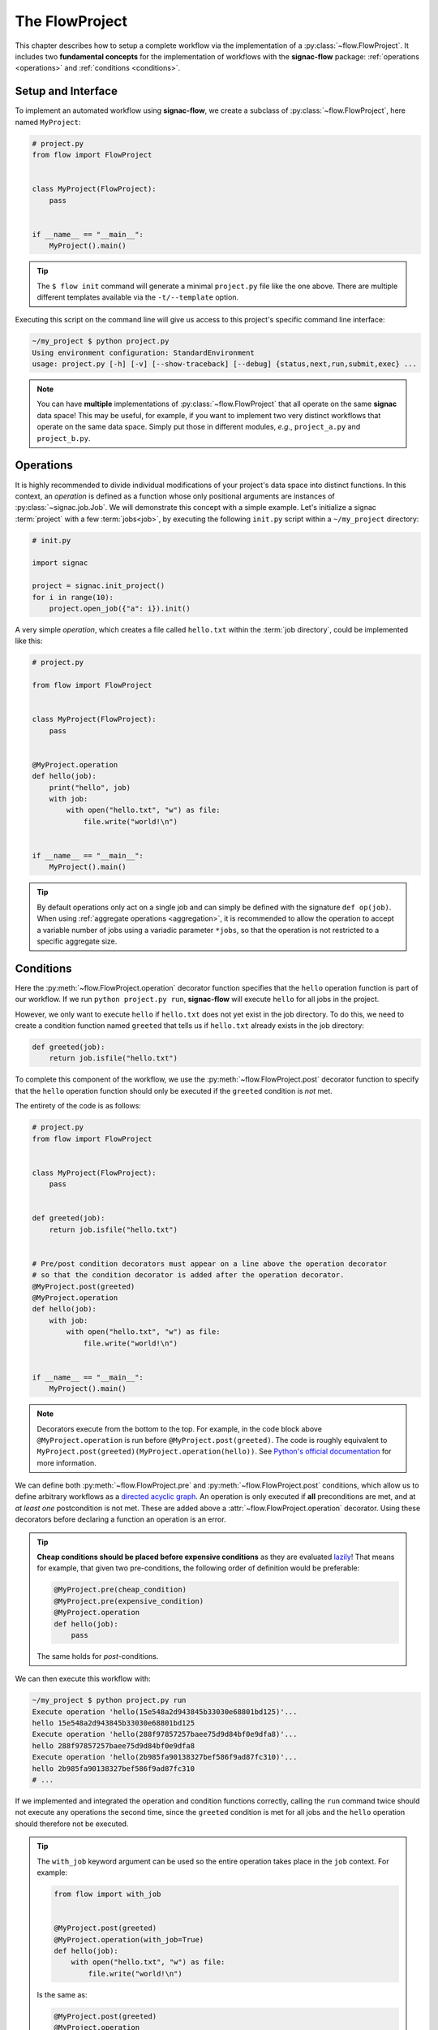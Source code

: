 .. _flow-project:

===============
The FlowProject
===============

This chapter describes how to setup a complete workflow via the implementation of a :py:class:`~flow.FlowProject`.
It includes two **fundamental concepts** for the implementation of workflows with the **signac-flow** package: :ref:`operations <operations>` and :ref:`conditions <conditions>`.

.. _project-setup:

Setup and Interface
===================

To implement an automated workflow using **signac-flow**, we create a subclass of :py:class:`~flow.FlowProject`, here named ``MyProject``:

.. code-block:: python

    # project.py
    from flow import FlowProject


    class MyProject(FlowProject):
        pass


    if __name__ == "__main__":
        MyProject().main()

.. tip::

    The ``$ flow init`` command will generate a minimal ``project.py`` file like the one above.
    There are multiple different templates available via the ``-t/--template`` option.

Executing this script on the command line will give us access to this project's specific command line interface:

.. code-block:: bash

     ~/my_project $ python project.py
     Using environment configuration: StandardEnvironment
     usage: project.py [-h] [-v] [--show-traceback] [--debug] {status,next,run,submit,exec} ...

.. note::

    You can have **multiple** implementations of :py:class:`~flow.FlowProject` that all operate on the same **signac** data space!
    This may be useful, for example, if you want to implement two very distinct workflows that operate on the same data space.
    Simply put those in different modules, *e.g.*, ``project_a.py`` and ``project_b.py``.

.. _operations:

Operations
==========

It is highly recommended to divide individual modifications of your project's data space into distinct functions.
In this context, an *operation* is defined as a function whose only positional arguments are instances of :py:class:`~signac.job.Job`.
We will demonstrate this concept with a simple example.
Let's initialize a signac :term:`project` with a few :term:`jobs<job>`, by executing the following ``init.py`` script within a ``~/my_project`` directory:

.. code-block:: python

    # init.py

    import signac

    project = signac.init_project()
    for i in range(10):
        project.open_job({"a": i}).init()

A very simple *operation*, which creates a file called ``hello.txt`` within the :term:`job directory`, could be implemented like this:

.. code-block:: python

    # project.py

    from flow import FlowProject


    class MyProject(FlowProject):
        pass


    @MyProject.operation
    def hello(job):
        print("hello", job)
        with job:
            with open("hello.txt", "w") as file:
                file.write("world!\n")


    if __name__ == "__main__":
        MyProject().main()

.. tip::

    By default operations only act on a single job and can simply be defined with the signature ``def op(job)``.
    When using :ref:`aggregate operations <aggregation>`, it is recommended to allow the operation to accept a variable number of jobs using a variadic parameter ``*jobs``, so that the operation is not restricted to a specific aggregate size.


.. _conditions:

Conditions
==========

Here the :py:meth:`~flow.FlowProject.operation` decorator function specifies that the ``hello`` operation function is part of our workflow.
If we run ``python project.py run``, **signac-flow** will execute ``hello`` for all jobs in the project.

However, we only want to execute ``hello`` if ``hello.txt`` does not yet exist in the job directory.
To do this, we need to create a condition function named ``greeted`` that tells us if ``hello.txt`` already exists in the job directory:


.. code-block:: python

    def greeted(job):
        return job.isfile("hello.txt")

To complete this component of the workflow, we use the :py:meth:`~flow.FlowProject.post` decorator function to specify that the ``hello`` operation function should only be executed if the ``greeted`` condition is *not* met.

The entirety of the code is as follows:

.. code-block:: python

    # project.py
    from flow import FlowProject


    class MyProject(FlowProject):
        pass


    def greeted(job):
        return job.isfile("hello.txt")


    # Pre/post condition decorators must appear on a line above the operation decorator
    # so that the condition decorator is added after the operation decorator.
    @MyProject.post(greeted)
    @MyProject.operation
    def hello(job):
        with job:
            with open("hello.txt", "w") as file:
                file.write("world!\n")


    if __name__ == "__main__":
        MyProject().main()


.. note::

    Decorators execute from the bottom to the top. For example, in the code block above
    ``@MyProject.operation`` is run before ``@MyProject.post(greeted)``. The code is roughly
    equivalent to ``MyProject.post(greeted)(MyProject.operation(hello))``. See `Python's official
    documentation <https://docs.python.org/3/reference/compound_stmts.html#function-definitions>`__
    for more information.

We can define both :py:meth:`~flow.FlowProject.pre` and :py:meth:`~flow.FlowProject.post` conditions, which allow us to define arbitrary workflows as a `directed acyclic graph <https://en.wikipedia.org/wiki/Directed_acyclic_graph>`__.
An operation is only executed if **all** preconditions are met, and at *at least one* postcondition is not met.
These are added above a :attr:`~flow.FlowProject.operation` decorator.
Using these decorators before declaring a function an operation is an error.

.. tip::

    **Cheap conditions should be placed before expensive conditions** as they are evaluated `lazily`_!
    That means for example, that given two pre-conditions, the following order of definition would be preferable:

    .. code-block:: python

        @MyProject.pre(cheap_condition)
        @MyProject.pre(expensive_condition)
        @MyProject.operation
        def hello(job):
            pass

    The same holds for *post*-conditions.

.. _lazily: https://en.wikipedia.org/wiki/Lazy_evaluation

We can then execute this workflow with:

.. code-block:: bash

    ~/my_project $ python project.py run
    Execute operation 'hello(15e548a2d943845b33030e68801bd125)'...
    hello 15e548a2d943845b33030e68801bd125
    Execute operation 'hello(288f97857257baee75d9d84bf0e9dfa8)'...
    hello 288f97857257baee75d9d84bf0e9dfa8
    Execute operation 'hello(2b985fa90138327bef586f9ad87fc310)'...
    hello 2b985fa90138327bef586f9ad87fc310
    # ...

If we implemented and integrated the operation and condition functions correctly, calling the ``run`` command twice should not execute any operations the second time, since the ``greeted`` condition is met for all jobs and the ``hello`` operation should therefore not be executed.

.. tip::

    The ``with_job`` keyword argument can be used so the entire operation takes place in the ``job`` context.
    For example:

    .. code-block:: python

        from flow import with_job


        @MyProject.post(greeted)
        @MyProject.operation(with_job=True)
        def hello(job):
            with open("hello.txt", "w") as file:
                file.write("world!\n")

    Is the same as:

    .. code-block:: python

        @MyProject.post(greeted)
        @MyProject.operation
        def hello(job):
            with job:
                with open("hello.txt", "w") as file:
                    file.write("world!\n")

    This saves a level of indentation and makes it clear the entire operation should take place in the ``job`` context.
    ``with_job`` also works with the ``cmd`` keyword argument:

    .. code-block:: python

        @MyProject.operation(with_job=True, cmd=True)
        def hello(job):
            return "echo 'hello {}'".format(job)

The Project Status
==================

The :py:class:`~flow.FlowProject` class allows us to generate a **status** view of our project.
The status view provides information about which conditions are met and what operations are pending execution.

A *label function* is a condition function which will be shown in the **status** view.
We can convert any condition function into a label function by adding the :py:meth:`~.flow.FlowProject.label` decorator:

.. code-block:: python

    @MyProject.label
    def greeted(job):
        return job.isfile("hello.txt")

We will reset the workflow for only a few jobs to get a more interesting status view:

.. code-block:: bash

    ~/my_project $ signac find a.\$lt 5 | xargs -I{} rm workspace/{}/hello.txt

We then generate a detailed status view with:

.. code-block:: bash

    ~/my_project $ python project.py status --detailed --stack --pretty
    Collect job status info: 100%|█████████████████████████████████████████████| 10/10
    # Overview:
    Total # of jobs: 10

    label    ratio
    -------  -------------------------------------------------
    greeted  |####################--------------------| 50.00%

    # Detailed View:
    job_id                            labels
    --------------------------------  --------
    0d32543f785d3459f27b8746f2053824  greeted
    14fb5d016557165019abaac200785048
    └● hello [U]
    2af7905ebe91ada597a8d4bb91a1c0fc
    └● hello [U]
    2e6ba580a9975cf0c01cb3c3f373a412  greeted
    42b7b4f2921788ea14dac5566e6f06d0
    └● hello [U]
    751c7156cca734e22d1c70e5d3c5a27f  greeted
    81ee11f5f9eb97a84b6fc934d4335d3d  greeted
    9bfd29df07674bc4aa960cf661b5acd2
    └● hello [U]
    9f8a8e5ba8c70c774d410a9107e2a32b
    └● hello [U]
    b1d43cd340a6b095b41ad645446b6800  greeted
    Legend: ○:ineligible ●:eligible ▹:active ▸:running □:completed

This view provides information about what labels are met for each job and what operations are eligible for execution.
If we did things right, then only those jobs without the ``greeted`` label should have the ``hello`` operation pending.

We may hide the progress bar when generating the status view using the ``--hide-progress`` flag.

.. code-block:: bash

    ~/my_project $ python project.py status --detailed --stack --pretty --hide-progress
    # Overview:
    Total # of jobs: 10

    label    ratio
    -------  -------------------------------------------------
    greeted  |####################--------------------| 50.00%

    # Detailed View:
    job_id                            labels
    --------------------------------  --------
    0d32543f785d3459f27b8746f2053824  greeted
    14fb5d016557165019abaac200785048
    └● hello [U]
    2af7905ebe91ada597a8d4bb91a1c0fc
    └● hello [U]
    2e6ba580a9975cf0c01cb3c3f373a412  greeted
    42b7b4f2921788ea14dac5566e6f06d0
    └● hello [U]
    751c7156cca734e22d1c70e5d3c5a27f  greeted
    81ee11f5f9eb97a84b6fc934d4335d3d  greeted
    9bfd29df07674bc4aa960cf661b5acd2
    └● hello [U]
    9f8a8e5ba8c70c774d410a9107e2a32b
    └● hello [U]
    b1d43cd340a6b095b41ad645446b6800  greeted
    Legend: ○:ineligible ●:eligible ▹:active ▸:running □:completed

The same can be accomplished in Python (such as within a Jupyter cell) via,

.. code-block:: python

    project = MyProject.init_project()
    project.print_status(detailed=True, parameters=["p"], hide_progress=True)

Hiding progress bars can declutter output, which can be useful when run in Jupyter notebooks.

As shown before, all *eligible* operations can then be executed with:

.. code-block:: bash

    ~/my_project $ python project.py run

Status is determined sequentially by default, because typically the overhead costs of using threads/processes are large.
However, this can be configured by setting a value for the ``flow.status_parallelization`` configuration key.
Possible values are ``thread``, ``process`` or ``none`` with ``none`` being the default value (turning off parallelization).

We can set the ``flow.status_parallelization`` configuration value by directly editing the configuration file(s) or via the command line:

.. code-block:: bash

    ~/my_project $ signac config set flow.status_parallelization process

Check out the :ref:`next section <cluster-submission>` for a guide on how to submit operations to a cluster environment.
